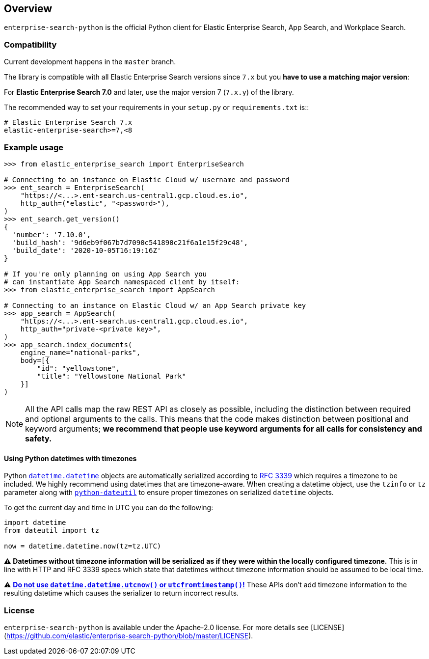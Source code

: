 [[overview]]
== Overview

`enterprise-search-python` is the official Python client for Elastic
Enterprise Search, App Search, and Workplace Search.

[discrete]
=== Compatibility

Current development happens in the `master` branch.

The library is compatible with all Elastic Enterprise Search versions since `7.x`
but you **have to use a matching major version**:

For **Elastic Enterprise Search 7.0** and later, use the major version 7 (`7.x.y`) of the
library.

The recommended way to set your requirements in your `setup.py` or
`requirements.txt` is::

    # Elastic Enterprise Search 7.x
    elastic-enterprise-search>=7,<8

[discrete]
=== Example usage

[source,python]
------------------------------------
>>> from elastic_enterprise_search import EnterpriseSearch

# Connecting to an instance on Elastic Cloud w/ username and password
>>> ent_search = EnterpriseSearch(
    "https://<...>.ent-search.us-central1.gcp.cloud.es.io",
    http_auth=("elastic", "<password>"),
)
>>> ent_search.get_version()
{
  'number': '7.10.0',
  'build_hash': '9d6eb9f067b7d7090c541890c21f6a1e15f29c48',
  'build_date': '2020-10-05T16:19:16Z'
}

# If you're only planning on using App Search you
# can instantiate App Search namespaced client by itself:
>>> from elastic_enterprise_search import AppSearch

# Connecting to an instance on Elastic Cloud w/ an App Search private key
>>> app_search = AppSearch(
    "https://<...>.ent-search.us-central1.gcp.cloud.es.io",
    http_auth="private-<private key>",
)
>>> app_search.index_documents(
    engine_name="national-parks",
    body=[{
        "id": "yellowstone",
        "title": "Yellowstone National Park"
    }]
)
------------------------------------

[NOTE]
All the API calls map the raw REST API as closely as possible, including
the distinction between required and optional arguments to the calls. This
means that the code makes distinction between positional and keyword arguments;
**we recommend that people use keyword arguments for all calls for
consistency and safety.**

[discrete]
==== Using Python datetimes with timezones

Python https://docs.python.org/3/library/datetime.html#datetime.datetime[`datetime.datetime`]
objects are automatically serialized according to https://tools.ietf.org/html/rfc3339[RFC 3339]
which requires a timezone to be included. We highly recommend using datetimes that
are timezone-aware. When creating a datetime object, use the `tzinfo` or `tz` parameter
along with https://dateutil.readthedocs.io[`python-dateutil`] to ensure proper
timezones on serialized `datetime` objects.

To get the current day and time in UTC you can do the following:

[source,python]
------------------------------------
import datetime
from dateutil import tz

now = datetime.datetime.now(tz=tz.UTC)
------------------------------------

⚠️ **Datetimes without timezone information will be serialized as if they were within
the locally configured timezone.** This is in line with HTTP and RFC 3339 specs
which state that datetimes without timezone information should be assumed to be local time.

⚠️ https://blog.ganssle.io/articles/2019/11/utcnow.html[**Do not use `datetime.datetime.utcnow()` or `utcfromtimestamp()`!**]
These APIs don't add timezone information to the resulting datetime which causes the
serializer to return incorrect results.


[discrete]
=== License

`enterprise-search-python` is available under the Apache-2.0 license.
For more details see [LICENSE](https://github.com/elastic/enterprise-search-python/blob/master/LICENSE).
